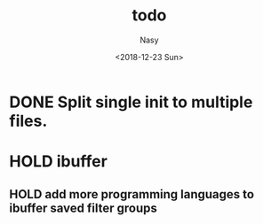 #+OPTIONS: ':nil *:t -:t ::t <:t H:3 \n:nil ^:{} arch:headline author:t
#+OPTIONS: broken-links:nil c:nil creator:nil d:(not "LOGBOOK") date:t e:t
#+OPTIONS: email:nil f:t inline:t num:t p:nil pri:nil prop:nil stat:t tags:t
#+OPTIONS: tasks:t tex:t timestamp:t title:t toc:t todo:t |:t
#+TITLE: todo
#+DATE: <2018-12-23 Sun>
#+AUTHOR: Nasy
#+EMAIL: nasyxx@gmail.com
#+LANGUAGE: en
#+SELECT_TAGS: export
#+EXCLUDE_TAGS: noexport
#+CREATOR: Emacs 27.0.50 (Org mode 9.1.9)

* DONE Split single init to multiple files.
CLOSED: [2019-05-14 Tue 10:38] SCHEDULED: <2019-02-10 Sun>
:LOGBOOK:
- State "DONE"       from "WAITING"    [2019-05-14 Tue 10:38]
- State "WAITING"    from              [2019-01-10 Thu 13:14]
  Split single init to multiple files.
:END:

* HOLD ibuffer

** HOLD add more programming languages to ibuffer saved filter groups
SCHEDULED: <2019-02-01 Fri>
